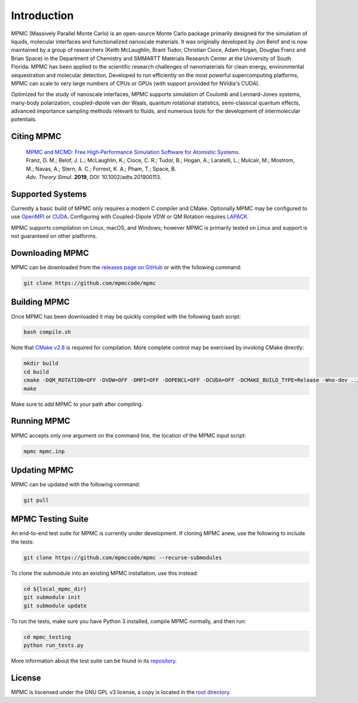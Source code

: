 Introduction
************

MPMC (Massively Parallel Monte Carlo) is an open-source Monte Carlo package primarily designed for the simulation of liquids, molecular interfaces and functionalized nanoscale materials. It was originally developed by Jon Belof and is now maintained by a group of researchers (Keith McLaughlin, Brant Tudor, Christian Cioce, Adam Hogan, Douglas Franz and Brian Space) in the Department of Chemistry and SMMARTT Materials Research Center at the University of South Florida. MPMC has been applied to the scientific research challenges of nanomaterials for clean energy, environmental sequestration and molecular detection. Developed to run efficiently on the most powerful supercomputing platforms, MPMC can scale to very large numbers of CPUs or GPUs (with support provided for NVidia's CUDA).

Optimized for the study of nanoscale interfaces, MPMC supports simulation of Coulomb and Lennard-Jones systems, many-body polarization, coupled-dipole van der Waals, quantum rotational statistics, semi-classical quantum effects, advanced importance sampling methods relevant to fluids, and numerous tools for the development of intermolecular potentials.

Citing MPMC
===========

 | `MPMC and MCMD: Free High‐Performance Simulation Software for Atomistic Systems. <https://onlinelibrary.wiley.com/doi/full/10.1002/adts.201900113>`_
 | Franz, D. M.; Belof, J. L.; McLaughlin, K.; Cioce, C. R.; Tudor, B.; Hogan, A.; Laratelli, L.; Mulcair, M.; Mostrom, M.; Navas, A.; Stern, A. C.; Forrest, K. A.; Pham, T.; Space, B.
 | *Adv. Theory Simul.* **2019**, DOI: 10.1002/adts.201900113.

Supported Systems
=================

Currently a basic build of MPMC only requires a modern C compiler and CMake. Optionally MPMC may be configured to use `OpenMPI <https://www.open-mpi.org/>`_ or `CUDA <https://developer.nvidia.com/cuda-zone>`_. Configuring with Coupled-Dipole VDW or QM Rotation requires `LAPACK <http://www.netlib.org/lapack/>`_.

MPMC supports compilation on Linux, macOS, and Windows; however MPMC is primarily tested on Linux and support is not guaranteed on other platforms.

Downloading MPMC
================

MPMC can be downloaded from the `releases page on GitHub <https://github.com/mpmccode/mpmc/releases>`_ or with the following command:

.. code-block:: none

    git clone https://github.com/mpmccode/mpmc

Building MPMC
=============

Once MPMC has been downloaded it may be quickly compiled with the following bash script:

.. code-block:: none

    bash compile.sh

Note that `CMake v2.8 <https://cmake.org/>`_ is required for compilation. More complete control may be exercised by invoking CMake directly:

.. code-block:: none

    mkdir build
    cd build
    cmake -DQM_ROTATION=OFF -DVDW=OFF -DMPI=OFF -DOPENCL=OFF -DCUDA=OFF -DCMAKE_BUILD_TYPE=Release -Wno-dev ../
    make

Make sure to add MPMC to your path after compiling.

Running MPMC
============

MPMC accepts only one argument on the command line, the location of the MPMC input script:

.. code-block:: none

    mpmc mpmc.inp

Updating MPMC
=============

MPMC can be updated with the following command:

.. code-block:: none

    git pull

MPMC Testing Suite
==================

An end-to-end test suite for MPMC is currently under development. If cloning MPMC anew, use the following to include the tests:

.. code-block:: none

    git clone https://github.com/mpmccode/mpmc --recurse-submodules

To clone the submodule into an existing MPMC installation, use this instead:

.. code-block:: none

    cd ${local_mpmc_dir}
    git submodule init
    git submodule update

To run the tests, make sure you have Python 3 installed, compile MPMC normally, and then run:

.. code-block:: none

    cd mpmc_testing
    python run_tests.py

More information about the test suite can be found in its `repository <https://github.com/LucianoLaratelli/mpmc_testing>`_.

License
=======

MPMC is liscensed under the GNU GPL v3 license, a copy is located in the `root directory <https://github.com/mpmccode/mpmc/blob/master/LICENSE>`_.
